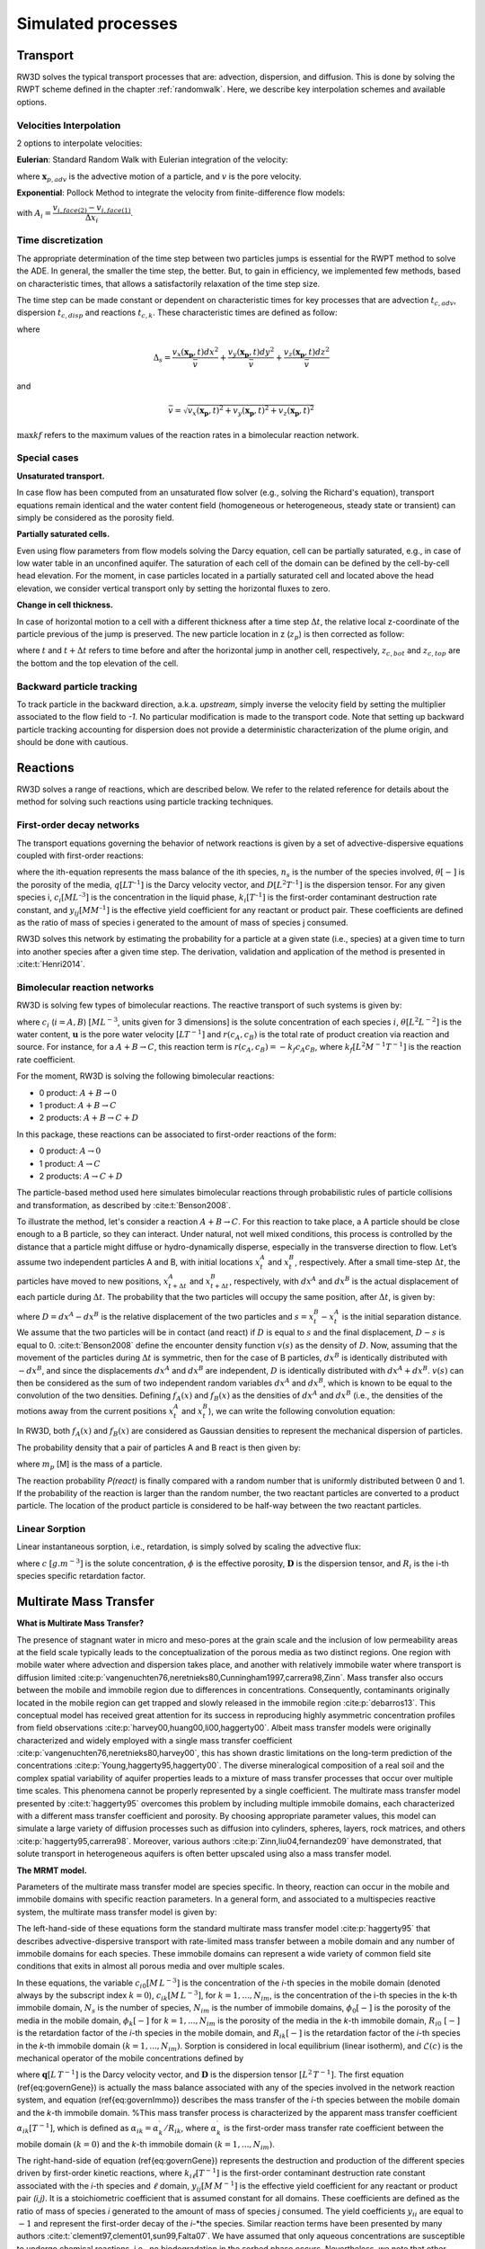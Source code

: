 .. _processes:

Simulated processes
=====

Transport
----------------

RW3D solves the typical transport processes that are: advection, dispersion, and diffusion. This is done by solving the RWPT scheme defined in the chapter :ref:`randomwalk`. 
Here, we describe key interpolation schemes and available options. 

.. _Velocities Interpolation:

Velocities Interpolation
`````````````

2 options to interpolate velocities:

**Eulerian**: Standard Random Walk with Eulerian integration of the velocity:

.. math::
    :label: eulerian

    \begin{aligned}
    \Delta\mathbf{x}_{p,adv} = \int v(\tau)d\tau \approx v(\mathbf{x}_{p},t)\Delta t,
    \end{aligned}

where :math:`\mathbf{x}_{p,adv}` is the advective motion of a particle, and :math:`v` is the pore velocity.

**Exponential**: Pollock Method to integrate the velocity from finite-difference flow models:

.. math::
    :label: expo

    \Delta\mathbf{x}_{p,adv} = \int v(\tau)d\tau \approx \dfrac{v_i(\mathbf{x}_{p},t)}{A_i\,R}(\exp(A_i\,\Delta t)-1), 
    
with :math:`A_i = \dfrac{v_{i,face(2)} - v_{i,face(1)}}{\Delta x_i}`.


.. _Time discretization process:

Time discretization
`````````````

The appropriate determination of the time step between two particles jumps is essential for the RWPT method to solve the ADE. In general, the smaller the time step, the better. 
But, to gain in efficiency, we implemented few methods, based on characteristic times, that allows a satisfactorily relaxation of the time step size. 

The time step can be made constant or dependent on characteristic times for key processes that are advection :math:`t_{c,adv}`, dispersion :math:`t_{c,disp}` and reactions :math:`t_{c,k}`. 
These characteristic times are defined as follow: 

.. math::
    :label: tcadv

    \begin{aligned}
    t_{c,adv} = \frac{\Delta_s}{\bar{v}},
    \end{aligned}

.. math::
    :label: tcdisp

    \begin{aligned}
    t_{c,disp} = \frac{\Delta_s^2}{\max{D_L,D_{TH},D_{TV}}},
    \end{aligned}

.. math::
    :label: tckinetic

    \begin{aligned}
    t_{c,k} = \frac{1}{\max{kf}},
    \end{aligned}


where 

.. math::
    
    \Delta_s = \frac{v_x(\mathbf{x_p},t) dx^2}{\bar{v}} + \frac{v_y(\mathbf{x_p},t) dy^2}{\bar{v}} + \frac{v_z(\mathbf{x_p},t) dz^2}{\bar{v}}

and 

.. math::
    
    \bar{v} = \sqrt{v_x(\mathbf{x_p},t)^2 + v_y(\mathbf{x_p},t)^2 + v_z(\mathbf{x_p},t)^2}


:math:`\max{kf}` refers to the maximum values of the reaction rates in a bimolecular reaction network. 

Special cases
`````````````

**Unsaturated transport.** 

In case flow has been computed from an unsaturated flow solver (e.g., solving the Richard's equation), transport equations remain identical and the water content field (homogeneous or heterogeneous, steady state or transient) can simply be considered as the porosity field. 

**Partially saturated cells.** 

Even using flow parameters from flow models solving the Darcy equation, cell can be partially saturated, e.g., in case of low water table in an unconfined aquifer. 
The saturation of each cell of the domain can be defined by the cell-by-cell head elevation. 
For the moment, in case particles located in a partially saturated cell and located above the head elevation, we consider vertical transport only by setting the horizontal fluxes to zero. 

**Change in cell thickness.** 

In case of horizontal motion to a cell with a different thickness after a time step :math:`\Delta t`, the relative local z-coordinate of the particle previous of the jump is preserved. The new particle location in z (:math:`z_{p}`) is then corrected as follow:  

.. math::
    :label: zcorr

    \begin{aligned}
    z_{p}(t+\Delta t) = \frac{z_{p}(t)-z_{c,bot}(t)}{z_{c,top}(t)-z_{c,bot}(t)} \times (z_{c,top}(t+\Delta t)-z_{c,bot}(t+\Delta t)) + z_{c,bot}(t+\Delta t)
    \end{aligned}

where :math:`t` and :math:`t + \Delta t` refers to time before and after the horizontal jump in another cell, respectively, :math:`z_{c,bot}` and :math:`z_{c,top}` are the bottom and the top elevation of the cell. 

..
    z_{new} = \frac{z_{old}-bot_{old}}{top_{old}-bot_{old}} \times (top_{new}-bot_{new}) + bot_{new}



Backward particle tracking
`````````````

To track particle in the backward direction, a.k.a. *upstream*, simply inverse the velocity field by setting the multiplier associated to the flow field to *-1*. 
No particular modification is made to the transport code. 
Note that setting up backward particle tracking accounting for dispersion does not provide a deterministic characterization of the plume origin, and should be done with cautious. 


Reactions
----------------

RW3D solves a range of reactions, which are described below. We refer to the related reference for details about the method for solving such reactions using particle tracking techniques.  

First-order decay networks
`````````````
The transport equations governing the behavior of network reactions is given by a set of advective-dispersive equations coupled with first-order reactions:

.. math:: 
    :label: firstorder
	
	\begin{aligned}
	\frac{\partial (\theta c_i)}{\partial t} + \nabla\cdot({\theta \mathbf{u} c_i}) - \nabla \cdot \left(\theta\mathbf{D}\cdot\nabla c_i \right) = \sum_{j=1}^{n_s} y_{ij}k{j}\theta c_j 
	\end{aligned}

where the ith-equation represents the mass balance of the ith species, :math:`n_s` is the number of the species involved, :math:`\theta [-]` is the porosity of the media, :math:`q [L T^{–1}]` is the Darcy velocity vector, and :math:`D [L^{2} T^{–1}]` is the dispersion tensor. 
For any given species i, :math:`c_i [M L^{–3}]` is the concentration in the liquid phase, :math:`k_i [T^{–1}]` is the first-order contaminant destruction rate constant, and :math:`y_{ij} [M M^{–1}]` is the effective yield coefficient for any reactant or product pair. 
These coefficients are defined as the ratio of mass of species i generated to the amount of mass of species j consumed.

RW3D solves this network by estimating the probability for a particle at a given state (i.e., species) at a given time to turn into another species after a given time step. The derivation, validation and application of the method is presented in :cite:t:`Henri2014`.

Bimolecular reaction networks
`````````````
RW3D is solving few types of bimolecular reactions. The reactive transport of such systems is given by: 

.. math::
    :label: aderx
    
    \begin{aligned}
    \frac{\partial (\theta c_i)}{\partial t} = - \nabla\cdot({\theta \mathbf{u} c_i}) + \nabla \cdot \left(\theta\mathbf{D}\cdot\nabla c_i \right) + r(c_A,c_B)
    \end{aligned}

where :math:`c_i` (:math:`i=A,B`) :math:`[M L^{-3}`, units given for 3 dimensions] is the solute concentration of each species :math:`i`, :math:`\theta [L^2 L^{-2}]` is the water content, :math:`\mathbf{u}` is the pore water velocity :math:`[L T^{-1}]` and :math:`r(c_A, c_B)` is the total rate of product creation via reaction and source. 
For instance, for a :math:`A + B \to C`, this reaction term is :math:`r(c_A, c_B) = -k_f c_A c_B`, where :math:`k_f [L^{2}M^{-1}T^{-1}]` is the reaction rate coefficient. 

For the moment, RW3D is solving the following bimolecular reactions: 

- 0 product: :math:`A + B \to 0`
- 1 product: :math:`A + B \to C`
- 2 products: :math:`A + B \to C + D`

In this package, these reactions can be associated to first-order reactions of the form: 

- 0 product: :math:`A \to 0`
- 1 product: :math:`A \to C`
- 2 products: :math:`A \to C + D`

The particle-based method used here simulates bimolecular reactions through probabilistic rules of particle collisions and transformation, as described by :cite:t:`Benson2008`. 

To illustrate the method, let's consider a reaction :math:`A + B \to C`. For this reaction to take place, a A particle should be close enough to a B particle, so they can interact. 
Under natural, not well mixed conditions, this process is controlled by the distance that a particle might diffuse or hydro-dynamically disperse, especially in the transverse direction to flow. 
Let’s assume two independent particles A and B, with initial locations :math:`x_t^A` and :math:`x_t^B`, respectively. 
After a small time-step :math:`\Delta t`, the particles have moved to new positions, :math:`x_{t+\Delta t}^A` and :math:`x_{t+\Delta t}^B`, respectively, with :math:`dx^A` and :math:`dx^B` is the actual displacement of each particle during :math:`\Delta t`.
The probability that the two particles will occupy the same position, after :math:`\Delta t`, is given by:

.. math::
    :label: Pcolloc

    \begin{split}
    P\left(x_{t+\Delta t}^A = x_{t+\Delta t}^B \right) & = P\left( x_t^A+dx^A=x_{t+\Delta t}^B+dx^B \right) \\ 
    & = P\left(dx^A-dx^B = x_{t+\Delta t}^B-x_{t+\Delta t}^A \right) \\ 
    & = P\left(D=s\right) = P\left(D-s=0\right),
    \end{split}

where :math:`D=dx^A-dx^B` is the relative displacement of the two particles and :math:`s=x_t^B-x_t^A` is the initial separation distance. 
We assume that the two particles will be in contact (and react) if :math:`D` is equal to :math:`s` and the final displacement, :math:`D-s` is equal to 0. :cite:t:`Benson2008` define the encounter density function :math:`v(s)` as the density of :math:`D`.
Now, assuming that the movement of the particles during :math:`\Delta t` is symmetric, then for the case of B particles, :math:`{dx}^B` is identically distributed with :math:`-dx^B`, and since the displacements :math:`dx^A` and :math:`dx^B` are independent, :math:`D` is identically distributed with :math:`dx^A+dx^B`. 
:math:`v(s)` can then be considered as the sum of two independent random variables :math:`dx^A` and :math:`dx^B`, which is known to be equal to the convolution of the two densities. 
Defining :math:`f_A(x)` and :math:`f_B(x)` as the densities of :math:`dx^A` and :math:`dx^B` (i.e., the densities of the motions away from the current positions :math:`x_t^A` and :math:`x_t^B`), we can write the following convolution equation: 

.. math::
    :label: vs

    v(s)=\int{f_A(x)f_B(s-x)dx}.

In RW3D, both :math:`f_A(x)` and :math:`f_B(x)` are considered as Gaussian densities to represent the mechanical dispersion of particles.

The probability density that a pair of particles A and B react is then given by:

.. math::
    :label: Preact
    
    P\left(react\right) = k_f\times\Delta t\times m_p\times v(s)

where :math:`m_p` [M] is the mass of a particle.

The reaction probability `P(react)` is finally compared with a random number that is uniformly distributed between 0 and 1. 
If the probability of the reaction is larger than the random number, the two reactant particles are converted to a product particle. The location of the product particle is considered to be half-way between the two reactant particles.  

Linear Sorption
`````````````

Linear instantaneous sorption, i.e., retardation, is simply solved by scaling the advective flux: 

.. math::
    :label: ade
    
	\begin{aligned}
    R_i \frac{\partial (\theta c_i)}{\partial t} = - \nabla\cdot({\theta \mathbf{u} c_i}) + \nabla \cdot \left(\theta\mathbf{D}\cdot\nabla c_i \right)
    \end{aligned}
	
where :math:`c` :math:`[g.m^{-3}]` is the solute concentration, :math:`\phi` is the effective porosity, :math:`\mathbf{D}` is the dispersion tensor, and :math:`R_i` is the i-th species specific retardation factor.  


.. _Multirate Mass Transfer process:

Multirate Mass Transfer
----------------

**What is Multirate Mass Transfer?**

.. image:: scheme_MRMT_Rx.png

The presence of stagnant water in micro and meso-pores at the grain scale and the inclusion of low permeability areas at the field scale typically leads to the conceptualization of the porous media as two distinct regions. 
One region with mobile water where advection and dispersion takes place, and another with relatively immobile water where transport is diffusion limited :cite:p:`vangenuchten76,neretnieks80,Cunningham1997,carrera98,Zinn`. 
Mass transfer also occurs between the mobile and immobile region due to differences in concentrations. 
Consequently, contaminants originally located in the mobile region can get trapped and slowly released in the immobile region :cite:p:`debarros13`. 
This conceptual model has received great attention for its success in reproducing highly asymmetric concentration profiles from field observations :cite:p:`harvey00,huang00,li00,haggerty00`. 
Albeit mass transfer models were originally characterized and widely employed with a single mass transfer coefficient :cite:p:`vangenuchten76,neretnieks80,harvey00`, this has shown drastic limitations on the long-term prediction of the concentrations :cite:p:`Young,haggerty95,haggerty00`. 
The diverse mineralogical composition of a real soil and the complex spatial variability of aquifer properties leads to a mixture of mass transfer processes that occur over multiple time scales. 
This phenomena cannot be properly represented by a single coefficient. The multirate mass transfer model presented by :cite:t:`haggerty95` overcomes this problem by including multiple immobile domains, each characterized with a different mass transfer coefficient and porosity. 
By choosing appropriate parameter values, this model can simulate a large variety of diffusion processes such as diffusion into cylinders, spheres, layers, rock matrices, and others :cite:p:`haggerty95,carrera98`. 
Moreover, various authors :cite:p:`Zinn,liu04,fernandez09` have demonstrated, that solute transport in heterogeneous aquifers is often better upscaled using also a mass transfer model.

**The MRMT model.** 

Parameters of the multirate mass transfer model are species specific. In theory, reaction can occur in the mobile and immobile domains with specific reaction parameters. 
In a general form, and associated to a multispecies reactive system, the multirate mass transfer model is given by:  

.. math::
    :label: MRMT
    
    \begin{aligned}
    \sum_{k=0}^{N_{im}}\phi_{k}{R}_{ik}\frac{\partial c_{ik}}{\partial t} - \mathscr{L}(c_{i0})
    = \sum_{j=1}^{N_s} \sum_{k=0}^{N_{im}} y_{ij}k_{jk}\phi_{k} c_{jk},  \qquad\forall\, i=1,2,\cdots,N_s ,
    \end{aligned}

.. math::
    :label: MRMT2
    
    \begin{aligned}
    R_{ik}\frac{\partial c_{ik}}{\partial t}=\alpha^{\prime}_{ik} \left(c_{i0}-c_{ik}\right)+ \displaystyle\sum_{j=1}^{N_s}y_{ij}k_{jk} c_{jk}, \qquad\forall\, k=1,2,\cdots,N_{im}, \qquad \forall\, i=1,2,\cdots,N_s. 
    \end{aligned}

.. 
    \begin{multline}
    R_{ik}\frac{\partial c_{ik}}{\partial t}=\alpha^{\prime}_{ik} \left(c_{i0}-c_{ik}\right)+ \displaystyle\sum_{j=1}^{N_s}y_{ij}k_{jk} c_{jk},  
    \\ \qquad\forall\, k=1,2,\cdots,N_{im}, \qquad \forall\, i=1,2,\cdots,N_s. 
    \end{multline}

The left-hand-side of these equations form the standard multirate mass transfer model :cite:p:`haggerty95` that describes advective-dispersive transport with rate-limited mass transfer between a mobile domain and any number of immobile domains for each species. 
These immobile domains can represent a wide variety of common field site conditions that exits in almost all porous media and over multiple scales.

In these equations, the variable :math:`c_{i0} \left[M\, L^{-3}\right]` is the concentration of the *i*-th species in the mobile domain (denoted always by the subscript index :math:`k=0`), :math:`c_{ik} \left[M\, L^{-3}\right]`, for :math:`k=1,...,N_{im}`, is the concentration of the i-th species in the k-th immobile domain, :math:`N_s` is the number of species, :math:`N_{im}` is the number of immobile domains, :math:`\phi_0 [-]` is the porosity of the media in the mobile domain, :math:`\phi_{k} [-]` for :math:`k=1,...,N_{im}` is the porosity of the media in the *k*-th immobile domain,  :math:`R_{i0}\ [-]` is the retardation factor of the *i*-th species in the mobile domain, and :math:`R_{ik} [-]` is the retardation factor of the *i*-th species in the *k*-th immobile domain :math:`(k=1,...,N_{im})`. 
Sorption is considered in local equilibrium (linear isotherm), and :math:`\mathscr{L}(c)` is the mechanical operator of the mobile concentrations defined by

.. math:: 
    :label: transop
    
    \begin{aligned}
	\mathscr{L}(c) = \nabla \cdot (\phi_0\mathbf{D}\nabla c) - \nabla\cdot\left(\mathbf{q}c\right),
    \end{aligned}

where :math:`\mathbf{q} \left[L\, T^{-1}\right]` is the Darcy velocity vector, and :math:`\mathbf{D}` is the dispersion tensor :math:`\left[L^{2}\, T^{-1}\right]`. The first equation (\ref{eq:governGene}) is actually the mass balance associated with any of the species involved in the network reaction system, and equation (\ref{eq:governImmo}) describes the mass transfer of the *i*-th species between the mobile domain and the *k*-th immobile domain. 
%This mass transfer process is characterized by the apparent mass transfer coefficient :math:`\alpha_{ik} [T^{-1}]`, which is defined as :math:`\alpha_{ik}=\alpha^\prime_k/R_{ik}`, where  :math:`\alpha^\prime_k` is the first-order mass transfer rate coefficient between the mobile domain :math:`(k=0)` and the *k*-th immobile domain :math:`(k=1,...,N_{im})`.

The right-hand-side of equation (\ref{eq:governGene}) represents the destruction and production of the different species driven by first-order kinetic reactions, where :math:`k{}_{i\ell} \left[T^{-1}\right]` is the first-order contaminant destruction rate constant associated with the *i*-th species and :math:`\ell` domain, :math:`y{}_{ij} \left[M\, M^{-1}\right]` is the effective yield coefficient for any reactant or product pair *(i,j)*. 
It is a stoichiometric coefficient that is assumed constant for all domains. 
These coefficients are defined as the ratio of mass of species *i* generated to the amount of mass of species *j* consumed. 
The yield coefficients :math:`y{}_{ii}` are equal to :math:`-1` and represent the first-order decay of the *i*-*the species. 
Similar reaction terms have been presented by many authors :cite:t:`clement97,clement01,sun99,Falta07`. 
We have assumed that only aqueous concentrations are susceptible to undergo chemical reactions, i.e., no biodegradation in the sorbed phase occurs. Nevertheless, we note that other situations can be simulated by properly redefining the degradation rates \citep{vanGenuchten85}.

**Diffusion into different geometries**

The multirate model offers the advantage of also simulating diffusion into spheres, cylinders, and layers. This is achieved by selecting appropriate values for the first-order rates and capacity coefficients :cite:t:`Haggerty1995`. 
More discussion about the modeling of diffusion into different geometries using RWPT can be found in :cite:t:`Salamon2006`. 

The series of these coefficients for the different geometries are shown in the following table:

.. container::
   :name: table-diffusion

  +------------------------------+---------------------------------------------------+---------------------------------------------------+------------------------------------------------------------------------------------------------------------------------------------------------------------------------------------+----------------------------------------------------------------------------------------------------+
  | Diffusion geommetry          | :math:`\alpha_j` (for :math:`j=1,\dots,N_{im}-1`) | :math:`\beta_j` (for :math:`j=1,\dots,N_{im}-1`)  | :math:`\alpha_j` (for :math:`j=N_{im}` )                                                                                                                                           | :math:`\beta_j` (for :math:`j=N_{im}` )                                                            |
  +==============================+===================================================+===================================================+====================================================================================================================================================================================+====================================================================================================+
  | Layered diffusion            | :math:`\dfrac{(2j-1)^2\pi^2}{4}(D_a/a^2)_i`       | :math:`\dfrac{8}{(2j-1)^2\pi^2}\beta_{tot}`       | :math:`\dfrac{3\left(D_a/a^2\right)_i \left[ 1- \displaystyle\sum_{j=1}^{N_{im}-1}\frac{8}{(2j-1)^2\pi^2}\right]}{1- \displaystyle\sum_{j=1}^{N_{im}-1}\frac{96}{(2j-1)^4\pi^4}}`  | :math:`\left[ 1 - \displaystyle\sum_{j=1}^{N_{im}-1} \dfrac{8}{(2j-1)^2\pi^2} \right]\beta_{tot}`  |
  +------------------------------+---------------------------------------------------+---------------------------------------------------+------------------------------------------------------------------------------------------------------------------------------------------------------------------------------------+----------------------------------------------------------------------------------------------------+
  | Cylindrical diffusion [#]_   | :math:`r^2_{0,j}(D_a/a^2)_i`                      | :math:`\dfrac{4}{r^2_{0,j}}\beta_{tot}`           | :math:`\dfrac{8\left(D_a/a^2\right)_i \left[ 1- \displaystyle\sum_{j=1}^{N_{im}-1}\frac{4}{r^2_{0,j}}\right]}{1- \displaystyle\sum_{j=1}^{N_{im}-1}\frac{32}{r^2_{0,j}}}`          | :math:`\left[ 1- \displaystyle\sum_{j=1}^{N_{im}-1}\frac{4}{r^2_{0,j}}\right]\beta_{tot}`          |
  +------------------------------+---------------------------------------------------+---------------------------------------------------+------------------------------------------------------------------------------------------------------------------------------------------------------------------------------------+----------------------------------------------------------------------------------------------------+
  | Spherical diffusion [#]_     | :math:`j^2\pi^2(D_a/a^2)_i`                       | :math:`\dfrac{6}{j^2\pi^2}\beta_{tot}`            | :math:`\dfrac{15\left(D_a/a^2\right)_i \left[ 1- \displaystyle\sum_{j=1}^{N_{im}-1}\frac{6}{j^2\pi^2}\right]}{1- \displaystyle\sum_{j=1}^{N_{im}-1}\frac{90}{j^4\pi^4}}`           | :math:`\left[ 1- \displaystyle\sum_{j=1}^{N_{im}-1}\frac{6}{j^2\pi^2}\right]\beta_{tot}`           |
  +------------------------------+---------------------------------------------------+---------------------------------------------------+------------------------------------------------------------------------------------------------------------------------------------------------------------------------------------+----------------------------------------------------------------------------------------------------+
  
  .. [#] Where :math:`r_{0,j}` is the *j*-th root of :math:`J_0(x)` where :math:`J_0` is the zero-order Bessel function of the first kind.
  .. [#] Where :math:`(\beta_{tot})_i = \dfrac{\phi_{im}\,R^{im}_i}{\phi_{m}\,R^{m}_i}` is the capacity ratio for a specie *i*.


.. _Sink process:

Sink
----------------

.. _Sink cells:

Sink cells
`````````````


.. _Wells:

Wells
`````````````

